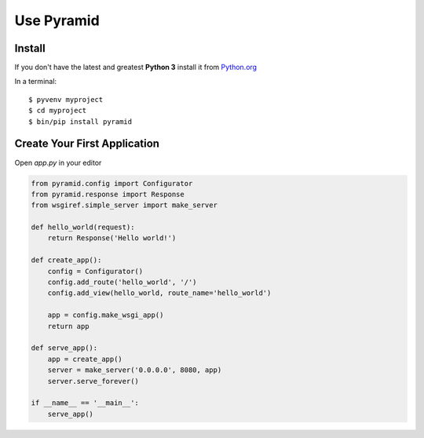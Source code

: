 ###########
Use Pyramid
###########

Install
-------
If you don't have the latest and greatest **Python 3** install it from `Python.org <https://www.python.org/downloads/>`_

In a terminal::

  $ pyvenv myproject
  $ cd myproject
  $ bin/pip install pyramid

Create Your First Application
-----------------------------

Open `app.py` in your editor

.. code-block :: python

  from pyramid.config import Configurator
  from pyramid.response import Response
  from wsgiref.simple_server import make_server

  def hello_world(request):
      return Response('Hello world!')

  def create_app():
      config = Configurator()
      config.add_route('hello_world', '/')
      config.add_view(hello_world, route_name='hello_world')

      app = config.make_wsgi_app()
      return app

  def serve_app():
      app = create_app()
      server = make_server('0.0.0.0', 8080, app)
      server.serve_forever()

  if __name__ == '__main__':
      serve_app()
